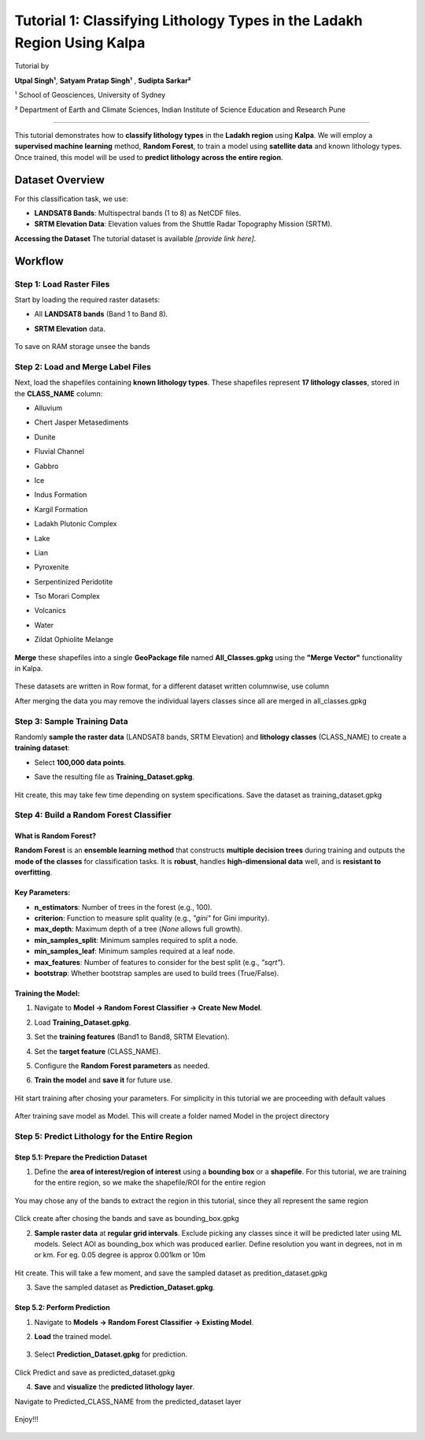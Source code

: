 Tutorial 1: Classifying Lithology Types in the Ladakh Region Using Kalpa
=======================================================================
Tutorial by

**Utpal Singh¹**, **Satyam Pratap Singh¹** , **Sudipta Sarkar²**

¹ School of Geosciences, University of Sydney 

² Department of Earth and Climate Sciences, Indian Institute of Science Education and Research Pune 

-------------------------------------------------

This tutorial demonstrates how to **classify lithology types** in the **Ladakh region** using **Kalpa**.  
We will employ a **supervised machine learning** method, **Random Forest**, to train a model using **satellite data** and known lithology types.  
Once trained, this model will be used to **predict lithology across the entire region**.  

Dataset Overview
----------------

For this classification task, we use:  

- **LANDSAT8 Bands**: Multispectral bands (1 to 8) as NetCDF files.  
- **SRTM Elevation Data**: Elevation values from the Shuttle Radar Topography Mission (SRTM).  

**Accessing the Dataset**
The tutorial dataset is available *[provide link here]*.  

Workflow
--------

Step 1: Load Raster Files
~~~~~~~~~~~~~~~~~~~~~~~~~

Start by loading the required raster datasets:  

- All **LANDSAT8 bands** (Band 1 to Band 8).  
- **SRTM Elevation** data.  

    .. image:: /_static/images/tut1_01.png
        :alt: Welcome Window
        :align: center

To save on RAM storage unsee the bands

    .. image:: /_static/images/tut1_02.png
        :alt: Welcome Window
        :align: center

Step 2: Load and Merge Label Files
~~~~~~~~~~~~~~~~~~~~~~~~~~~~~~~~~~

Next, load the shapefiles containing **known lithology types**.  
These shapefiles represent **17 lithology classes**, stored in the **CLASS_NAME** column:  

- Alluvium  
- Chert Jasper Metasediments  
- Dunite  
- Fluvial Channel  
- Gabbro  
- Ice  
- Indus Formation  
- Kargil Formation  
- Ladakh Plutonic Complex  
- Lake  
- Lian  
- Pyroxenite  
- Serpentinized Peridotite  
- Tso Morari Complex  
- Volcanics  
- Water  
- Zildat Ophiolite Melange  

    .. image:: /_static/images/tut1_03.png
        :alt: Welcome Window
        :align: center

**Merge** these shapefiles into a single **GeoPackage file** named **All_Classes.gpkg** using the **"Merge Vector"** functionality in Kalpa.  

    .. image:: /_static/images/tut1_04.png
        :alt: Welcome Window
        :align: center

    .. image:: /_static/images/tut1_05.png
        :alt: Welcome Window
        :align: center

These datasets are written in Row format, for a different dataset written columnwise, use column

After merging the data you may remove the individual layers classes since all are merged in all_classes.gpkg

    .. image:: /_static/images/tut1_06.png
        :alt: Welcome Window
        :align: center

Step 3: Sample Training Data
~~~~~~~~~~~~~~~~~~~~~~~~~~~~

Randomly **sample the raster data** (LANDSAT8 bands, SRTM Elevation) and **lithology classes** (CLASS_NAME) to create a **training dataset**:  

- Select **100,000 data points**.  
- Save the resulting file as **Training_Dataset.gpkg**. 

    .. image:: /_static/images/tut1_07.png
        :alt: Welcome Window
        :align: center

Hit create, this may take few time depending on system specifications. Save the dataset as training_dataset.gpkg

Step 4: Build a Random Forest Classifier
~~~~~~~~~~~~~~~~~~~~~~~~~~~~~~~~~~~~~~~~

What is Random Forest?
^^^^^^^^^^^^^^^^^^^^^^

**Random Forest** is an **ensemble learning method** that constructs **multiple decision trees** during training and outputs the **mode of the classes** for classification tasks.  
It is **robust**, handles **high-dimensional data** well, and is **resistant to overfitting**.  

Key Parameters:
^^^^^^^^^^^^^^^

- **n_estimators**: Number of trees in the forest (e.g., 100).  
- **criterion**: Function to measure split quality (e.g., `"gini"` for Gini impurity).  
- **max_depth**: Maximum depth of a tree (`None` allows full growth).  
- **min_samples_split**: Minimum samples required to split a node.  
- **min_samples_leaf**: Minimum samples required at a leaf node.  
- **max_features**: Number of features to consider for the best split (e.g., `"sqrt"`).  
- **bootstrap**: Whether bootstrap samples are used to build trees (True/False).  

Training the Model:
^^^^^^^^^^^^^^^^^^^

1. Navigate to **Model → Random Forest Classifier → Create New Model**.  
2. Load **Training_Dataset.gpkg**.  
3. Set the **training features** (Band1 to Band8, SRTM Elevation).  
4. Set the **target feature** (CLASS_NAME).  
5. Configure the **Random Forest parameters** as needed.  
6. **Train the model** and **save it** for future use.  

    .. image:: /_static/images/tut1_08.png
        :alt: Welcome Window
        :align: center

Hit start training after chosing your parameters. For simplicity in this tutorial we are proceeding with default values

    .. image:: /_static/images/tut1_09.png
        :alt: Welcome Window
        :align: center

After training save model as Model. This will create a folder named Model in the project directory

    .. image:: /_static/images/tut1_10.png
        :alt: Welcome Window
        :align: center


Step 5: Predict Lithology for the Entire Region
~~~~~~~~~~~~~~~~~~~~~~~~~~~~~~~~~~~~~~~~~~~~~~~

Step 5.1: Prepare the Prediction Dataset
^^^^^^^^^^^^^^^^^^^^^^^^^^^^^^^^^^^^^^^^

1. Define the **area of interest/region of interest** using a **bounding box** or a **shapefile**.  For this tutorial, we are training for the entire region, so we make the shapefile/ROI for the entire region

    .. image:: /_static/images/tut1_11.png
        :alt: Welcome Window
        :align: center

You may chose any of the bands to extract the region in this tutorial, since they all represent the same region

    .. image:: /_static/images/tut1_12.png
        :alt: Welcome Window
        :align: center

Click create after chosing the bands and save as bounding_box.gpkg


2. **Sample raster data** at **regular grid intervals**. Exclude picking any classes since it will be predicted later using ML models. Select AOI as bounding_box which was produced earlier. Define resolution you want in degrees, not in m or km. For eg. 0.05 degree is approx 0.001km or 10m

    .. image:: /_static/images/tut1_13.png
        :alt: Welcome Window
        :align: center

Hit create. This will take a few moment, and save the sampled dataset as predition_dataset.gpkg

3. Save the sampled dataset as **Prediction_Dataset.gpkg**.  

Step 5.2: Perform Prediction
^^^^^^^^^^^^^^^^^^^^^^^^^^^^

1. Navigate to **Models → Random Forest Classifier → Existing Model**.  
2. **Load** the trained model.  

    .. image:: /_static/images/tut1_14.png
        :alt: Welcome Window
        :align: center

3. Select **Prediction_Dataset.gpkg** for prediction.  

    .. image:: /_static/images/tut1_15.png
        :alt: Welcome Window
        :align: center

Click Predict and save as predicted_dataset.gpkg

4. **Save** and **visualize** the **predicted lithology layer**.  

Navigate to Predicted_CLASS_NAME from the predicted_dataset layer

    .. image:: /_static/images/tut1_16.png
        :alt: Welcome Window
        :align: center

Enjoy!!!

    .. image:: /_static/images/tut1_17.png
        :alt: Welcome Window
        :align: center
